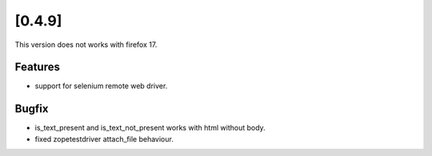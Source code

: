 

.. Copyright 2012 splinter authors. All rights reserved.
   Use of this source code is governed by a BSD-style
   license that can be found in the LICENSE file.

.. meta::
    :description: New splinter features on version 0.4.9.
    :keywords: splinter 0.4.9, python, news, documentation, tutorial, web application

[0.4.9]
=======

This version does not works with firefox 17.

Features
--------

* support for selenium remote web driver.

Bugfix
------

* is_text_present and is_text_not_present works with html without body.
* fixed zopetestdriver attach_file behaviour.
